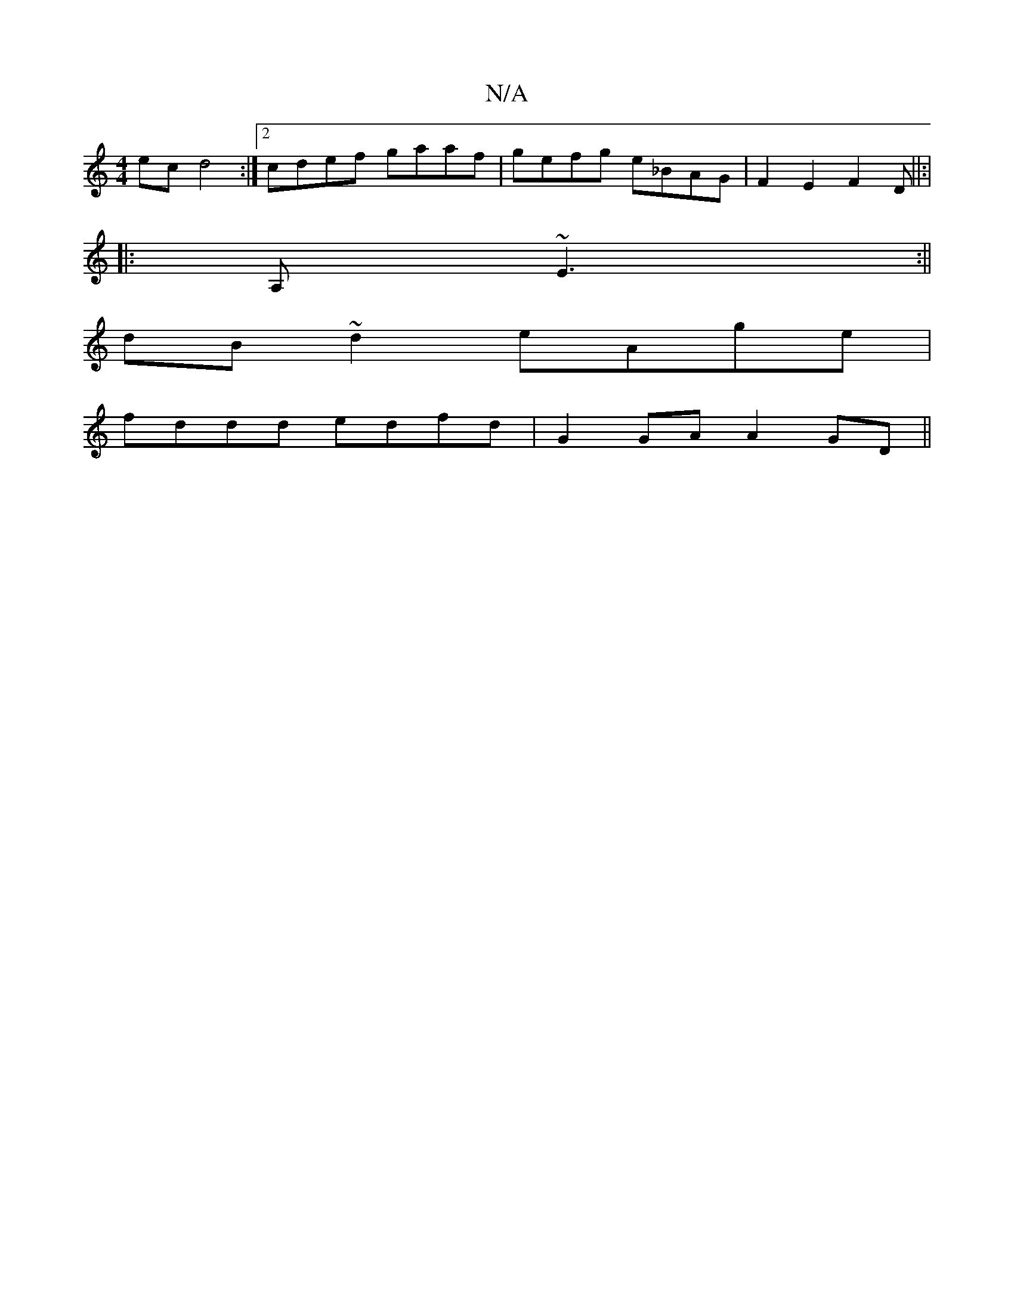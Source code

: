 X:1
T:N/A
M:4/4
R:N/A
K:Cmajor
ec d4 :|[2 cdef gaaf | gefg e_BAG |F2 E2 F2 D||:|
|:A,~E3 :||
dB ~d2 eAge|
fddd edfd|G2 GA A2 GD||

B|B cef ggbg|fg~g2 feaf|de~d2 B2df:|2gfe c2 | ecA ecA | B3-B A3/G/A/B/ A/B/B/c/ | Ad fd e3F | 
gedc 